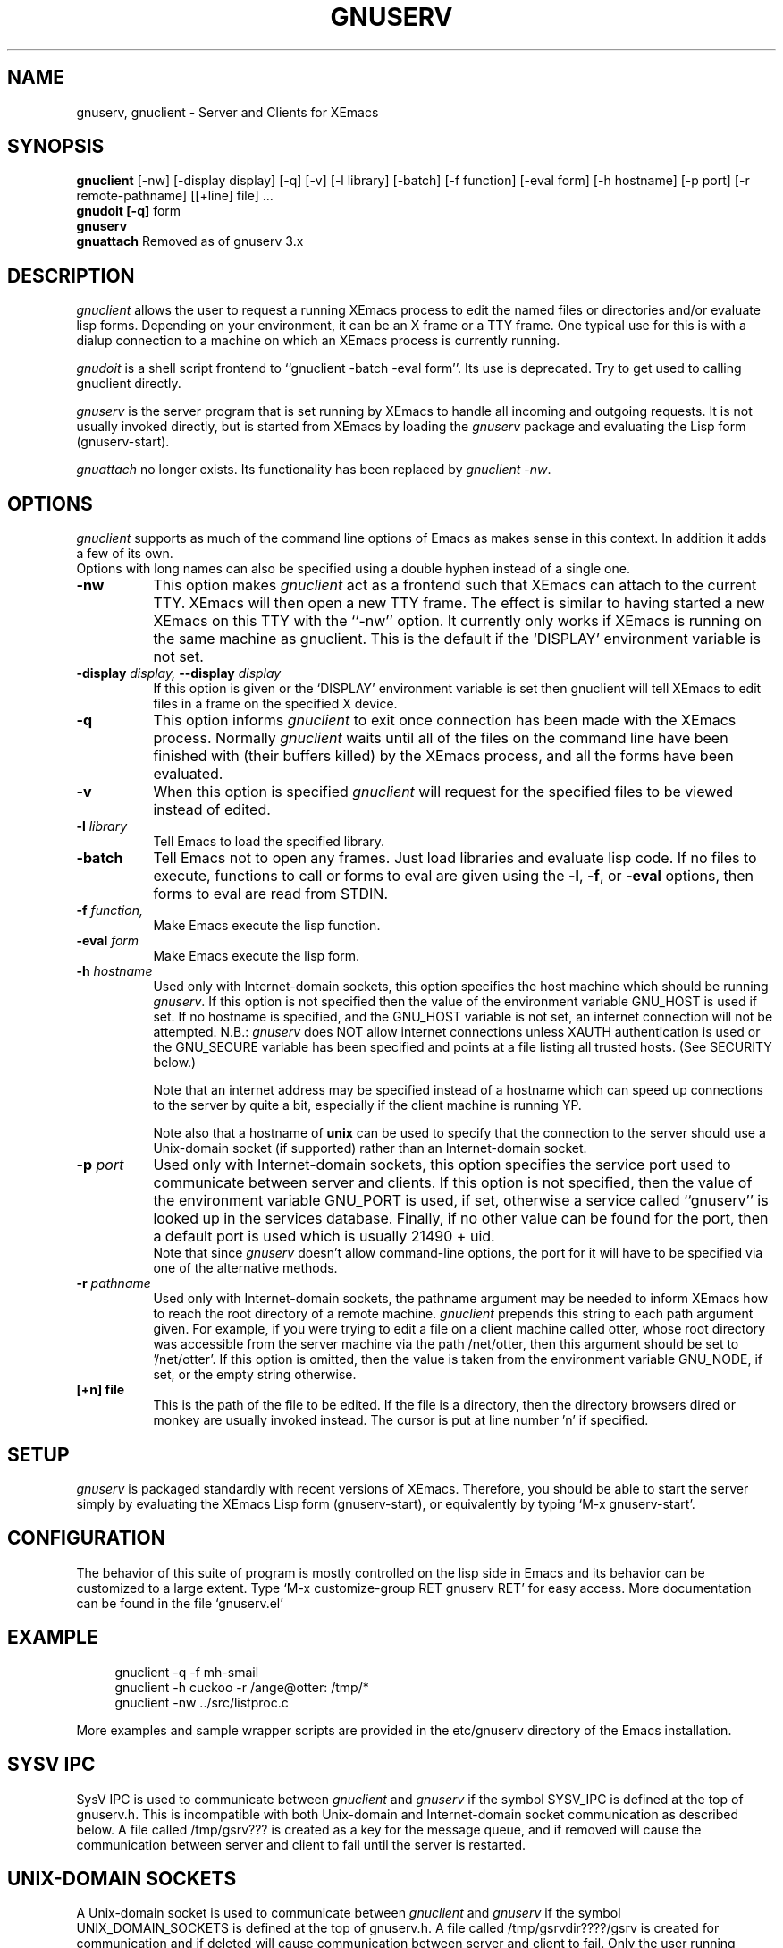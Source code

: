 .TH GNUSERV 1 "" "XEmacs Server"
.UC 4
.SH NAME
gnuserv, gnuclient \- Server and Clients for XEmacs
.SH SYNOPSIS
.B gnuclient
[-nw] [-display display] [-q] [-v] [-l library] [-batch] [-f function] [-eval form] 
[-h hostname] [-p port] [-r remote-pathname] [[+line] file] ...
.br
.B gnudoit [-q] 
form
.br
.B gnuserv
.br
.B gnuattach   
Removed as of gnuserv 3.x
.SH DESCRIPTION

.PP
\fIgnuclient\fP allows the user to request a running XEmacs process to
edit the named files or directories and/or evaluate lisp forms.
Depending on your environment, it can be an X frame or a TTY frame.
One typical use for this is with a dialup connection to a machine on
which an XEmacs process is currently running.
.PP
\fIgnudoit\fP is a shell script frontend to ``gnuclient -batch -eval form''.
Its use is deprecated. Try to get used to calling gnuclient directly.
.PP
\fIgnuserv\fP is the server program that is set running by XEmacs to
handle all incoming and outgoing requests. It is not usually invoked
directly, but is started from XEmacs by loading the \fIgnuserv\fP
package and evaluating the Lisp form (gnuserv-start).
.PP
\fIgnuattach\fP no longer exists. Its functionality has been replaced by
\fIgnuclient -nw\fP.
.SH OPTIONS
.PP 
\fIgnuclient\fP supports as much of the command line options of Emacs as
makes sense in this context. In addition it adds a few of its own. 
.br
Options with long names can also be specified using a double
hyphen instead of a single one.
.TP 8
.BI \-nw
This option makes \fIgnuclient\fP act as a frontend such that XEmacs
can attach to the current TTY. XEmacs will then open a new TTY frame.
The effect is similar to having started a new XEmacs on this TTY with
the ``-nw'' option. It currently only works if XEmacs is running on
the same machine as gnuclient. This is the default if the `DISPLAY'
environment variable is not set.
.TP 8
.BI \-display " display, " \--display " display" 
If this option is given or the `DISPLAY' environment variable is set
then gnuclient will tell XEmacs to edit files in a frame on the
specified X device.
.TP 8
.BI \-q
This option informs \fIgnuclient\fP to exit once connection has been
made with the XEmacs process.  Normally \fIgnuclient\fP waits until
all of the files on the command line have been finished with (their
buffers killed) by the XEmacs process, and all the forms have been
evaluated.
.TP 8
.BI \-v
When this option is specified \fIgnuclient\fP will request for the
specified files to be viewed instead of edited.
.TP 8
.BI \-l " library"
Tell Emacs to load the specified library.
.TP 8
.BI \-batch
Tell Emacs not to open any frames. Just load libraries and evaluate
lisp code.  If no files to execute, functions to call or forms to eval 
are given using the
.BR \-l ,
.BR \-f ,
or
.B \-eval
options, then forms to eval are read from STDIN.
.TP 8
.BI \-f " function," 
Make Emacs execute the lisp function.
.TP 8
.BI \-eval " form"
Make Emacs execute the lisp form.
.TP 8
.BI \-h " hostname"
Used only with Internet-domain sockets, this option specifies the host
machine which should be running \fIgnuserv\fP. If this option is not
specified then the value of the environment variable GNU_HOST is used
if set. If no hostname is specified, and the GNU_HOST variable is not
set, an internet connection will not be attempted. N\.B.:
\fIgnuserv\fP does NOT allow internet connections unless XAUTH
authentication is used or the GNU_SECURE variable has been specified
and points at a file listing all trusted hosts. (See SECURITY below.)

.br
Note that an internet address may be specified instead of a hostname
which can speed up connections to the server by quite a bit,
especially if the client machine is running YP.

.br
Note also that a hostname of \fBunix\fP can be used to specify that
the connection to the server should use a Unix-domain socket (if
supported) rather than an Internet-domain socket.
.TP 8
.BI \-p " port"
Used only with Internet-domain sockets, this option specifies the
service port used to communicate between server and clients.  If this
option is not specified, then the value of the environment variable
GNU_PORT is used, if set, otherwise a service called ``gnuserv'' is
looked up in the services database.  Finally, if no other value can be
found for the port, then a default port is used which is usually 21490
+ uid.
.br
Note that since \fIgnuserv\fP doesn't allow command-line options, the port for
it will have to be specified via one of the alternative methods.
.TP 8
.BI \-r " pathname"
Used only with Internet-domain sockets, the pathname argument may be
needed to inform XEmacs how to reach the root directory of a remote
machine.  \fIgnuclient\fP prepends this string to each path argument
given.  For example, if you were trying to edit a file on a client
machine called otter, whose root directory was accessible from the
server machine via the path /net/otter, then this argument should be
set to '/net/otter'.  If this option is omitted, then the value is
taken from the environment variable GNU_NODE, if set, or the empty
string otherwise.
.TP 8
.BI "[+n] file"
This is the path of the file to be edited.  If the file is a directory, then
the directory browsers dired or monkey are usually invoked instead.
The cursor is put at line number 'n' if specified.

.SH SETUP
\fIgnuserv\fP is packaged standardly with recent versions of XEmacs.
Therefore, you should be able to start the server simply by evaluating
the XEmacs Lisp form (gnuserv-start), or equivalently by typing
`M-x gnuserv-start'.

.SH CONFIGURATION
The behavior of this suite of program is mostly controlled on the lisp 
side in Emacs and its behavior can be customized to a large extent.
Type `M-x customize-group RET gnuserv RET' for easy access. More
documentation can be found in the file `gnuserv.el'

.SH EXAMPLE
.RS 4
gnuclient -q -f mh-smail
.br
gnuclient -h cuckoo -r /ange@otter: /tmp/*
.br
gnuclient -nw ../src/listproc.c
.RE
.br

.br
More examples and sample wrapper scripts are provided in the
etc/gnuserv directory of the Emacs installation.


.SH SYSV IPC
SysV IPC is used to communicate between \fIgnuclient\fP and
\fIgnuserv\fP if the symbol SYSV_IPC is defined at the top of
gnuserv.h. This is incompatible with both Unix-domain and
Internet-domain socket communication as described below. A file called
/tmp/gsrv??? is created as a key for the message queue, and if removed
will cause the communication between server and client to fail until
the server is restarted.
.SH UNIX-DOMAIN SOCKETS
A Unix-domain socket is used to communicate between \fIgnuclient\fP
and \fIgnuserv\fP if the symbol UNIX_DOMAIN_SOCKETS is defined at the
top of gnuserv.h.  A file called /tmp/gsrvdir????/gsrv is created for
communication and if deleted will cause communication between server
and client to fail.  Only the user running gnuserv will be able to
connect to the socket.
.SH INTERNET-DOMAIN SOCKETS
Internet-domain sockets are used to communicate between
\fIgnuclient\fP and \fIgnuserv\fP if the symbol
INTERNET_DOMAIN_SOCKETS is defined at the top of gnuserv.h. Both
Internet-domain and Unix-domain sockets can be used at the same
time. If a hostname is specified via -h or via the GNU_HOST
environment variable, \fIgnuclient\fP establish connections using an
internet domain socket. If not, a local connection is attempted via
either a unix-domain socket or SYSV IPC.
.SH SECURITY
Using Internet-domain sockets, a more robust form of security is
needed that wasn't necessary with either Unix-domain sockets or SysV
IPC. Currently, two authentication protocols are supported to provide
this: MIT-MAGIC-COOKIE-1 (based on the X11 xauth(1) program) and a
simple host-based access control mechanism, hereafter called
GNUSERV-1. The GNUSERV-1 protocol is always available, whereas support
for MIT-MAGIC-COOKIE-1 may or may not have been enabled (via a #define
at the top of gnuserv.h) at compile-time.
.PP
\fIgnuserv\fP, using GNUSERV-1, performs a limited form of access
control at the machine level. By default no internet-domain socket is
opened.  If the variable GNU_SECURE can be found in \fIgnuserv\fP's
environment, and it names a readable filename, then this file is
opened and assumed to be a list of hosts, one per line, from which the
server will allow requests. Connections from any other host will be
rejected. Even the machine on which \fIgnuserv\fP is running is not
permitted to make connections via the internet socket unless its
hostname is explicitly specified in this file.  Note that a host may
be either a numeric IP address or a hostname, and that
.I any
user on an approved host may connect to your gnuserv and execute arbitrary
elisp (e.g., delete all your files).
If this file contains a lot of
hostnames then the server may take quite a time to start up.
.PP
When the MIT-MAGIC-COOKIE-1 protocol is enabled, an internet socket
\fIis\fP opened by default. \fIgnuserv\fP will accept a connection from
any host, and will wait for a "magic cookie" (essentially, a password)
to be presented by the client. If the client doesn't present the
cookie, or if the cookie is wrong, the authentication of the client is
considered to have failed. At this point. \fIgnuserv\fP falls back to
the GNUSERV-1 protocol; If the client is calling from a host listed in
the GNU_SECURE file, the connection will be accepted, otherwise it
will be rejected. 
.TP 4
.I  Using MIT-MAGIC-COOKIE-1 authentication
When the \fIgnuserv\fP server is started, it looks for a cookie
defined for display 999 on the machine where it is running. If the
cookie is found, it will be stored for use as the authentication
cookie. These cookies are defined in an authorization file (usually
~/.Xauthority) that is manipulated by the X11 xauth(1) program. For
example, a machine "kali" which runs an emacs that invokes
\fIgnuserv\fP should respond as follows (at the shell prompt) when set
up correctly.
.PP
.RS 8
kali% xauth list
.br
GS65.SP.CS.CMU.EDU:0  MIT-MAGIC-COOKIE-1  11223344
.br
KALI.FTM.CS.CMU.EDU:999  MIT-MAGIC-COOKIE-1  1234
.RE
.PP
.RS 4
In the above case, the authorization file defines two cookies. The
second one, defined for screen 999 on the server machine, is used for
gnuserv authentication. 
.PP
On the client machine's side, the authorization file must contain an
identical line, specifying the 
.I server's 
cookie. In other words, on a machine "foobar" which wishes to connect
to "kali,"  the `xauth list' output should contain the line:
.PP
.RS 4
KALI.FTM.CS.CMU.EDU:999  MIT-MAGIC-COOKIE-1  1234
.RE
.PP
For more information on authorization files, take a look at the
xauth(1X11) man page, or invoke xauth interactively (without any
arguments) and type "help" at the prompt. Remember that case in the
name of the authorization protocol (i.e.`MIT-MAGIC-COOKIE-1') 
.I is
significant!
.RE


.SH ENVIRONMENT
.PP
.TP 8
.B DISPLAY
Default X device to put edit frame.

.SH FILES
.PP
.TP 8
.B /tmp/gsrv???
(SYSV_IPC only)
.TP 8
.B /tmp/gsrvdir???/gsrv
(unix domain sockets only)
.TP 8
.B ~/.emacs
XEmacs customization file, see xemacs(1).
.SH SEE ALSO
.PP
.TP 8
xauth(1X11), Xsecurity(1X11), gnuserv.el
.SH BUGS
.PP 
NULs occurring in result strings don't get passed back to gnudoit properly.

.SH AUTHOR.
Andy Norman (ange@hplb.hpl.hp.com), based heavily upon
etc/emacsclient.c, etc/server.c and lisp/server.el from the GNU Emacs
18.52 distribution.  Various modifications from Bob Weiner (weiner@mot.com),
Darrell Kindred (dkindred@cmu.edu), Arup Mukherjee (arup@cmu.edu), Ben
Wing (ben@xemacs.org) and Hrvoje Niksic (hniksic@xemacs.org).
